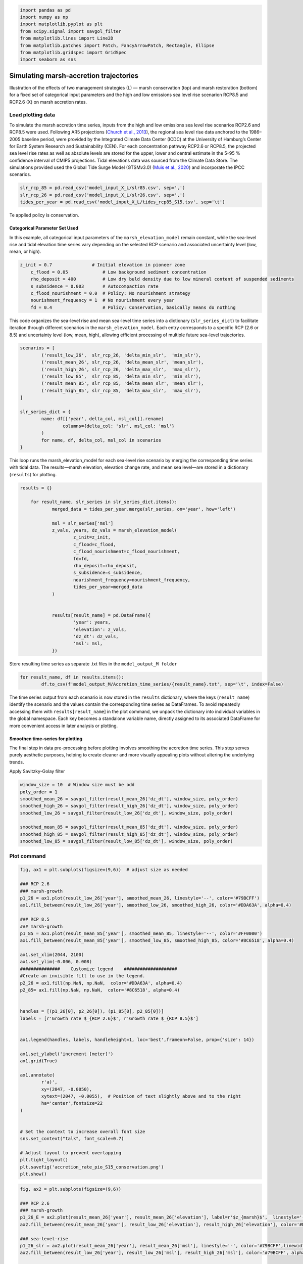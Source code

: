 .. code:: ipython3

    import pandas as pd
    import numpy as np
    import matplotlib.pyplot as plt
    from scipy.signal import savgol_filter
    from matplotlib.lines import Line2D
    from matplotlib.patches import Patch, FancyArrowPatch, Rectangle, Ellipse
    from matplotlib.gridspec import GridSpec
    import seaborn as sns


Simulating marsh-accretion trajectories 
-----------------------------------------

Illustration of the effects of two management strategies (L) — marsh
conservation (top) and marsh restoration (bottom) for a fixed set of
categorical input parameters and the high and low emissions sea level
rise scenarion RCP8.5 and RCP2.6 (X) on marsh accretion rates.

Load plotting data
~~~~~~~~~~~~~~~~~~

To simulate the marsh accretion time series, inputs from the high and low emissions sea level rise scenarios RCP2.6 and
RCP8.5 were used. Following AR5 projections (`Church et al., 2013 
<https://www.cambridge.org/core/books/abs/climate-change-2013-the-physical-science-basis/sea-level-change/8B46425943EA6EEB0DE30A7B2C8226FE>`_), the regional sea level rise data anchored to the 1986–2005 baseline period, were provided by the Integrated Climate Data Center (ICDC) at the University of Hamburg’s Center for Earth System Research and Sustainability (CEN). For each concentration pathway RCP2.6 or RCP8.5, the projected sea level rise rates as well as absolute levels are stored for the upper, lower and central estimate in the 5–95 \% confidence interval of CMIP5 projections. Tidal elevations data was sourced from the Climate Data Store. The simulations provided used the Global Tide Surge Model (GTSMv3.0) 
(`Muis et al., 2020 <https://www.frontiersin.org/journals/marine-science/articles/10.3389/fmars.2020.00263/full>`_) and incorporate the IPCC scenarios.

.. code:: ipython3

	slr_rcp_85 = pd.read_csv('model_input_X_L/slr85.csv', sep=',')
	slr_rcp_26 = pd.read_csv('model_input_X_L/slr26.csv', sep=',')
	tides_per_year = pd.read_csv('model_input_X_L/tides_rcp85_S15.tsv', sep='\t')


Te applied policy is conservation.

Categorical Parameter Set Used
^^^^^^^^^^^^^^^^^^^^^^^^^^^^^^
In this example, all categorical input parameters of the ``marsh_elevation_model`` remain constant, while the sea-level rise and tidal elevation time series vary depending on the selected RCP scenario and associated uncertainty level (low, mean, or high).

.. code:: ipython3

    z_init = 0.7               # Initial elevation in pioneer zone
	c_flood = 0.05             # Low background sediment concentration
	rho_deposit = 400          # Low dry buld density due to low mineral content of suspended sediments 
	s_subsidence = 0.003       # Autocompaction rate
	c_flood_nourishment = 0.0  # Policy: No nourishment strategy
	nourishment_frequency = 1  # No nourishment every year
	fd = 0.4                   # Policy: Conservation, basically means do nothing


This code organizes the sea-level rise and mean sea-level time series into a dictionary (``slr_series_dict``) to facilitate iteration through different scenarios in the ``marsh_elevation_model``. Each entry corresponds to a specific RCP (2.6 or 8.5) and uncertainty level (low, mean, high), allowing efficient processing of multiple future sea-level trajectories.
 
.. code:: ipython3

	scenarios = [
		('result_low_26',  slr_rcp_26, 'delta_min_slr',  'min_slr'),
		('result_mean_26', slr_rcp_26, 'delta_mean_slr', 'mean_slr'),
		('result_high_26', slr_rcp_26, 'delta_max_slr',  'max_slr'),
		('result_low_85',  slr_rcp_85, 'delta_min_slr',  'min_slr'),
		('result_mean_85', slr_rcp_85, 'delta_mean_slr', 'mean_slr'),
		('result_high_85', slr_rcp_85, 'delta_max_slr',  'max_slr'),
	]

	slr_series_dict = {
		name: df[['year', delta_col, msl_col]].rename(
			columns={delta_col: 'slr', msl_col: 'msl'}
		)
		for name, df, delta_col, msl_col in scenarios
	}
    
This loop runs the marsh_elevation_model for each sea-level rise scenario by merging the corresponding time series with tidal data. The results—marsh elevation, elevation change rate, and mean sea level—are stored in a dictionary (``results``) for plotting.

.. code:: ipython3

    results = {}

	for result_name, slr_series in slr_series_dict.items():
		merged_data = tides_per_year.merge(slr_series, on='year', how='left')
				
		msl = slr_series['msl']
		z_vals, years, dz_vals = marsh_elevation_model(
			z_init=z_init,
			c_flood=c_flood,
			c_flood_nourishment=c_flood_nourishment,
			fd=fd,
			rho_deposit=rho_deposit,
			s_subsidence=s_subsidence,
			nourishment_frequency=nourishment_frequency,
			tides_per_year=merged_data
		)
		 

		results[result_name] = pd.DataFrame({
			'year': years,
			'elevation': z_vals,
			'dz_dt': dz_vals,
			'msl': msl,
		})

Store resulting time series as separate .txt files in the ``model_output_M folder``

.. code:: ipython3

	for result_name, df in results.items():
		df.to_csv(f'model_output_M/Accretion_time_series/{result_name}.txt', sep='\t', index=False)
		
		

The time series output from each scenario is now stored in the ``results`` dictionary, where the keys (``result_name``) identify the scenario and the values contain the corresponding time series as DataFrames. To avoid repeatedly accessing them with ``results[result_name``] in the plot command, we unpack the dictionary into individual variables in the global namespace. Each key becomes a standalone variable name, directly assigned to its associated DataFrame for more convenient access in later analysis or plotting.


.. code:: ipython3
	for name, df in results.items():
		   globals()[name] = df		
		   
		   
Smoothen time-series for plotting
^^^^^^^^^^^^^^^^^^^^^^^^^^^^^^^^^
The final step in data pre-processing before plotting involves smoothing the accretion time series. This step serves purely aesthetic purposes, helping to create cleaner and more visually appealing plots without altering the underlying trends.

Apply Savitzky-Golay filter

.. code:: ipython3

    window_size = 10  # Window size must be odd
    poly_order = 1
    smoothed_mean_26 = savgol_filter(result_mean_26['dz_dt'], window_size, poly_order)
    smoothed_high_26 = savgol_filter(result_high_26['dz_dt'], window_size, poly_order)
    smoothed_low_26 = savgol_filter(result_low_26['dz_dt'], window_size, poly_order)
    
    smoothed_mean_85 = savgol_filter(result_mean_85['dz_dt'], window_size, poly_order)
    smoothed_high_85 = savgol_filter(result_high_85['dz_dt'], window_size, poly_order)
    smoothed_low_85 = savgol_filter(result_low_85['dz_dt'], window_size, poly_order)
    
    

Plot command
~~~~~~~~~~~~

.. code:: ipython3

	fig, ax1 = plt.subplots(figsize=(9,6))  # adjust size as needed

	### RCP 2.6
	### marsh-growth
	p1_26 = ax1.plot(result_low_26['year'], smoothed_mean_26, linestyle='--', color='#79BCFF')
	ax1.fill_between(result_low_26['year'], smoothed_low_26, smoothed_high_26, color='#DDA63A', alpha=0.4)

	### RCP 8.5
	### marsh-growth
	p1_85 = ax1.plot(result_mean_85['year'], smoothed_mean_85, linestyle='--', color='#FF0000')
	ax1.fill_between(result_mean_85['year'], smoothed_low_85, smoothed_high_85, color='#8C6518', alpha=0.4)

	ax1.set_xlim(2044, 2100)
	ax1.set_ylim(-0.006, 0.008)
	###############    Customize legend    ####################
	#Create an invisible fill to use in the legend.
	p2_26 = ax1.fill(np.NaN, np.NaN,  color='#DDA63A', alpha=0.4)
	p2_85= ax1.fill(np.NaN, np.NaN,  color='#8C6518', alpha=0.4)


	handles = [(p1_26[0], p2_26[0]), (p1_85[0], p2_85[0])]
	labels = [r'Growth rate $_{RCP 2.6}$', r'Growth rate $_{RCP 8.5}$']


	ax1.legend(handles, labels, handleheight=1, loc='best',frameon=False, prop={'size': 14})

	ax1.set_ylabel('increment [meter]')
	ax1.grid(True)

	ax1.annotate(
		r'a)',
		xy=(2047, -0.0050),
		xytext=(2047, -0.0055),  # Position of text slightly above and to the right
		ha='center',fontsize=22
	)


	# Set the context to increase overall font size
	sns.set_context("talk", font_scale=0.7)

	# Adjust layout to prevent overlapping
	plt.tight_layout()
	plt.savefig('accretion_rate_pio_S15_conservation.png')
	plt.show()

.. image:: img/02_accretion_rate_time_series_conservation.png
   :alt: a) Simulated time-series ($n=6$) of annual growth rate in the pioneer zone in focus area 15 with fixed categorical, uncertain parameters. The simulations were performed using inputs from the high and low emissions sea level rise scenarios \gls{RCP}2.6 and \gls{RCP}8.5 (X). 
   :width: 700px
   :align: center
   

.. code:: ipython3

	fig, ax2 = plt.subplots(figsize=(9,6)) 

	### RCP 2.6
	### marsh-growth
	p1_26_E = ax2.plot(result_mean_26['year'], result_mean_26['elevation'], label=r'$z_{marsh}$',  linestyle='--', color='#79BCFF')
	ax2.fill_between(result_mean_26['year'], result_low_26['elevation'], result_high_26['elevation'], color='#DDA63A', alpha=0.4)

	### sea-level-rise
	p1_26_slr = ax2.plot(result_mean_26['year'], result_mean_26['msl'], linestyle='-', color='#79BCFF',linewidth=2)
	ax2.fill_between(result_low_26['year'], result_low_26['msl'], result_high_26['msl'], color='#79BCFF', alpha=0.2)

	#### RCP 8.5
	### marsh-growth
	p1_85_E = ax2.plot(result_mean_85['year'], result_mean_85['elevation'], label=r'$z_{marsh}$',linestyle='--', color='#FF0000')
	ax2.fill_between(result_low_85['year'], result_low_85['elevation'], result_high_85['elevation'], color='#8C6518', alpha=0.4)

	### sea-level-rise
	p1_85_slr = ax2.plot(result_mean_85['year'], result_mean_85['msl'],  linestyle='-', color='#FF0000',linewidth=2)
	ax2.fill_between(result_low_85['year'], result_low_85['msl'], result_high_85['msl'], color='#FF0000', alpha=0.2)

	ax2.set_xlim(2044, 2100)
	ax2.set_ylim(0.17, 1.2)

	###############    Customize legend    ####################
	#Creates an invisible fill to use in the legend.
	### Elevation
	p2_26_E = ax1.fill(np.NaN, np.NaN,  color='#DDA63A', alpha=0.4)
	p2_85_E= ax1.fill(np.NaN, np.NaN,  color='#8C6518', alpha=0.4)

	### SLR
	p2_26_slr = ax2.fill(np.NaN, np.NaN,  color='#79BCFF', alpha=0.2)
	p2_85_slr = ax2.fill(np.NaN, np.NaN,  color='#FF0000', alpha=0.4)

	handles = [(p1_26_slr[0], p2_26_slr[0]), (p1_85_slr[0], p2_85_slr[0]),  (p1_26_E[0], p2_26_E[0]), (p1_85_E[0], p2_85_E[0])]
	labels = [r'Sea level $_{RCP 2.6}$', r'Sea level $_{RCP 8.5}$',  r'Elevation $_{RCP 2.6}, conservation$',
			  r'Elevation $_{RCP 8.5}, conservation$' ]
	ax2.legend(handles, labels, ncol=2, handleheight=1, prop={'size': 14},loc='upper left',frameon=False )

	ax2.set_ylabel('[meter]')
	ax2.grid(True)

	ax2.grid(axis='x', visible=False)

	# Set the context to increase overall font size
	sns.set_context("talk", font_scale=0.7)

	# Adjust layout to prevent overlapping
	plt.tight_layout()
	plt.savefig('TS_Elevation_Pio_S15_conservation.png')
	plt.show() 
   
   
   
.. image:: img/02_elevation_time_series_conservation.png
   :alt: Simulated elevation time-series ($n=6$) in the pioneer zone in focus area 15 with fixed categorical, uncertain parameters. The simulations were performed using inputs from the high and low emissions sea level rise scenarios \gls{RCP}2.6 and \gls{RCP}8.5 (X). 
   :width: 700px
   :align: center
